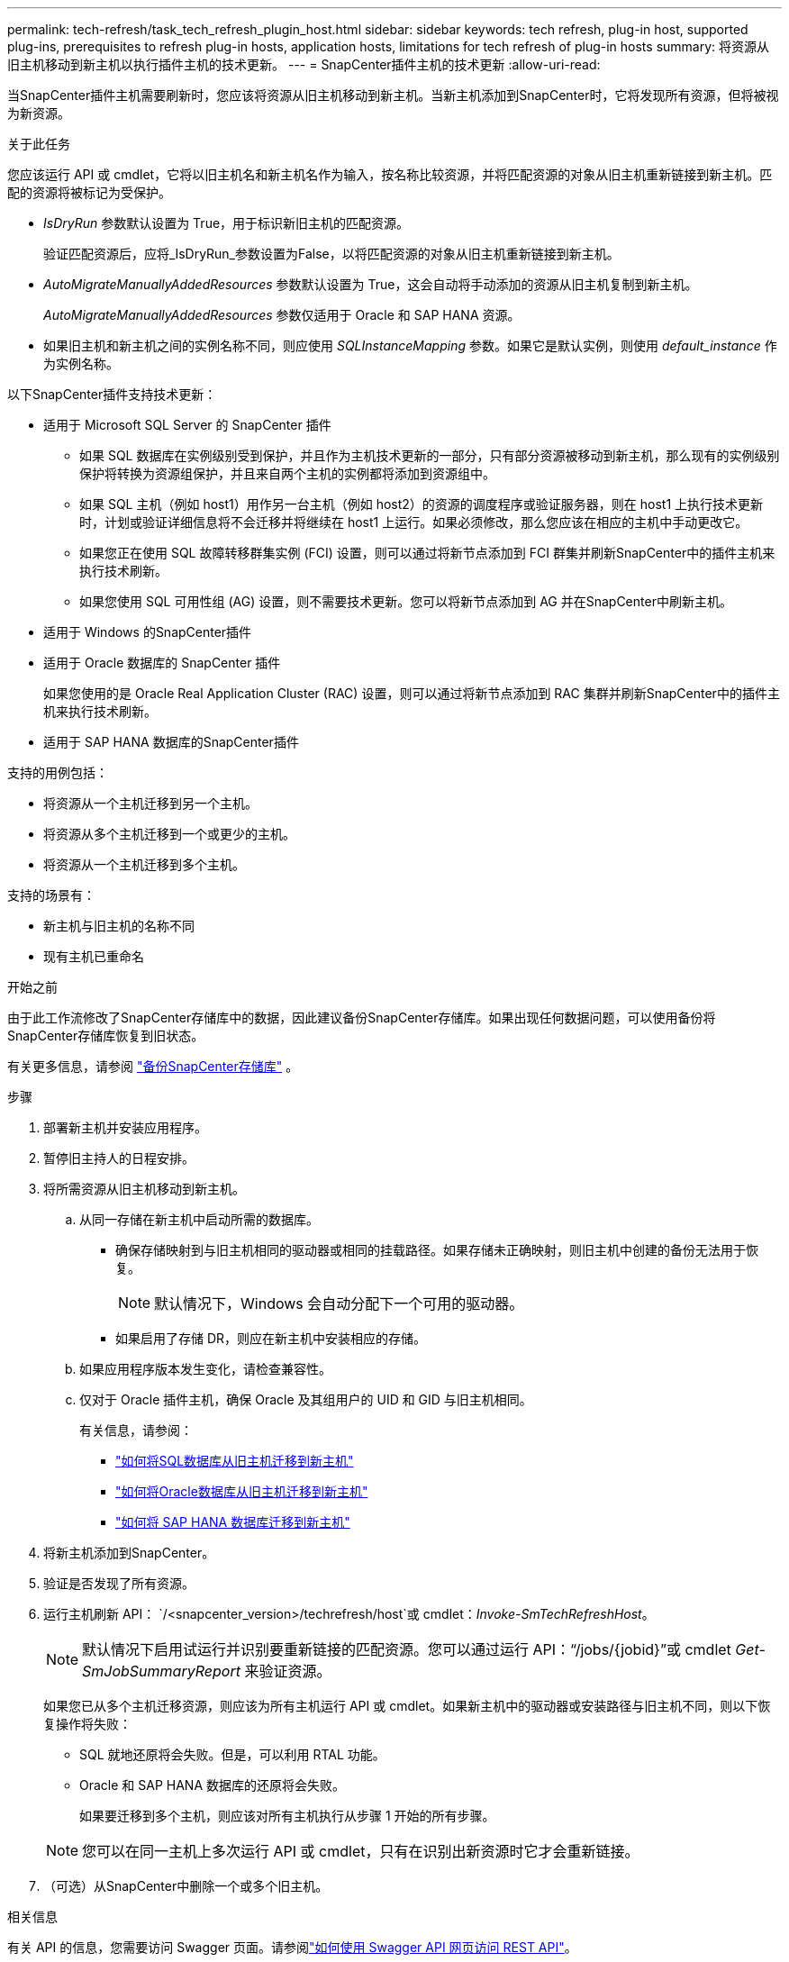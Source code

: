 ---
permalink: tech-refresh/task_tech_refresh_plugin_host.html 
sidebar: sidebar 
keywords: tech refresh, plug-in host, supported plug-ins, prerequisites to refresh plug-in hosts, application hosts, limitations for tech refresh of plug-in hosts 
summary: 将资源从旧主机移动到新主机以执行插件主机的技术更新。 
---
= SnapCenter插件主机的技术更新
:allow-uri-read: 


[role="lead"]
当SnapCenter插件主机需要刷新时，您应该将资源从旧主机移动到新主机。当新主机添加到SnapCenter时，它将发现所有资源，但将被视为新资源。

.关于此任务
您应该运行 API 或 cmdlet，它将以旧主机名和新主机名作为输入，按名称比较资源，并将匹配资源的对象从旧主机重新链接到新主机。匹配的资源将被标记为受保护。

* _IsDryRun_ 参数默认设置为 True，用于标识新旧主机的匹配资源。
+
验证匹配资源后，应将_IsDryRun_参数设置为False，以将匹配资源的对象从旧主机重新链接到新主机。

* _AutoMigrateManuallyAddedResources_ 参数默认设置为 True，这会自动将手动添加的资源从旧主机复制到新主机。
+
_AutoMigrateManuallyAddedResources_ 参数仅适用于 Oracle 和 SAP HANA 资源。

* 如果旧主机和新主机之间的实例名称不同，则应使用 _SQLInstanceMapping_ 参数。如果它是默认实例，则使用 _default_instance_ 作为实例名称。


以下SnapCenter插件支持技术更新：

* 适用于 Microsoft SQL Server 的 SnapCenter 插件
+
** 如果 SQL 数据库在实例级别受到保护，并且作为主机技术更新的一部分，只有部分资源被移动到新主机，那么现有的实例级别保护将转换为资源组保护，并且来自两个主机的实例都将添加到资源组中。
** 如果 SQL 主机（例如 host1）用作另一台主机（例如 host2）的资源的调度程序或验证服务器，则在 host1 上执行技术更新时，计划或验证详细信息将不会迁移并将继续在 host1 上运行。如果必须修改，那么您应该在相应的主机中手动更改它。
** 如果您正在使用 SQL 故障转移群集实例 (FCI) 设置，则可以通过将新节点添加到 FCI 群集并刷新SnapCenter中的插件主机来执行技术刷新。
** 如果您使用 SQL 可用性组 (AG) 设置，则不需要技术更新。您可以将新节点添加到 AG 并在SnapCenter中刷新主机。


* 适用于 Windows 的SnapCenter插件
* 适用于 Oracle 数据库的 SnapCenter 插件
+
如果您使用的是 Oracle Real Application Cluster (RAC) 设置，则可以通过将新节点添加到 RAC 集群并刷新SnapCenter中的插件主机来执行技术刷新。

* 适用于 SAP HANA 数据库的SnapCenter插件


支持的用例包括：

* 将资源从一个主机迁移到另一个主机。
* 将资源从多个主机迁移到一个或更少的主机。
* 将资源从一个主机迁移到多个主机。


支持的场景有：

* 新主机与旧主机的名称不同
* 现有主机已重命名


.开始之前
由于此工作流修改了SnapCenter存储库中的数据，因此建议备份SnapCenter存储库。如果出现任何数据问题，可以使用备份将SnapCenter存储库恢复到旧状态。

有关更多信息，请参阅 https://docs.netapp.com/us-en/snapcenter/admin/concept_manage_the_snapcenter_server_repository.html#back-up-the-snapcenter-repository["备份SnapCenter存储库"] 。

.步骤
. 部署新主机并安装应用程序。
. 暂停旧主持人的日程安排。
. 将所需资源从旧主机移动到新主机。
+
.. 从同一存储在新主机中启动所需的数据库。
+
*** 确保存储映射到与旧主机相同的驱动器或相同的挂载路径。如果存储未正确映射，则旧主机中创建的备份无法用于恢复。
+

NOTE: 默认情况下，Windows 会自动分配下一个可用的驱动器。

*** 如果启用了存储 DR，则应在新主机中安装相应的存储。


.. 如果应用程序版本发生变化，请检查兼容性。
.. 仅对于 Oracle 插件主机，确保 Oracle 及其组用户的 UID 和 GID 与旧主机相同。
+
有关信息，请参阅：

+
*** https://kb.netapp.com/mgmt/SnapCenter/How_to_perform_SQL_host_tech_refresh["如何将SQL数据库从旧主机迁移到新主机"]
*** https://kb.netapp.com/mgmt/SnapCenter/How_to_perform_Oracle_host_tech_refresh["如何将Oracle数据库从旧主机迁移到新主机"]
*** https://kb.netapp.com/mgmt/SnapCenter/How_to_perform_Hana_host_tech_refresh["如何将 SAP HANA 数据库迁移到新主机"]




. 将新主机添加到SnapCenter。
. 验证是否发现了所有资源。
. 运行主机刷新 API： `/<snapcenter_version>/techrefresh/host`或 cmdlet：_Invoke-SmTechRefreshHost_。
+

NOTE: 默认情况下启用试运行并识别要重新链接的匹配资源。您可以通过运行 API：“/jobs/{jobid}”或 cmdlet _Get-SmJobSummaryReport_ 来验证资源。

+
如果您已从多个主机迁移资源，则应该为所有主机运行 API 或 cmdlet。如果新主机中的驱动器或安装路径与旧主机不同，则以下恢复操作将失败：

+
** SQL 就地还原将会失败。但是，可以利用 RTAL 功能。
** Oracle 和 SAP HANA 数据库的还原将会失败。
+
如果要迁移到多个主机，则应该对所有主机执行从步骤 1 开始的所有步骤。

+

NOTE: 您可以在同一主机上多次运行 API 或 cmdlet，只有在识别出新资源时它才会重新链接。



. （可选）从SnapCenter中删除一个或多个旧主机。


.相关信息
有关 API 的信息，您需要访问 Swagger 页面。请参阅link:https://docs.netapp.com/us-en/snapcenter/sc-automation/task_how%20to_access_rest_apis_using_the_swagger_api_web_page.html["如何使用 Swagger API 网页访问 REST API"]。

可以通过运行_Get-Help command_name_来获取有关可与 cmdlet 一起使用的参数及其描述的信息。或者，您也可以参考 https://docs.netapp.com/us-en/snapcenter-cmdlets/index.html["SnapCenter软件 Cmdlet 参考指南"^]。

